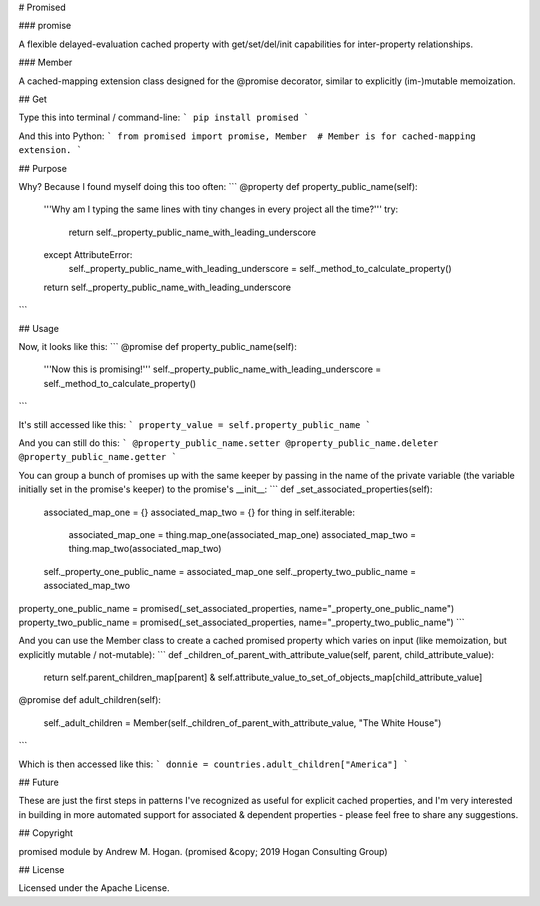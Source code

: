 # Promised

### promise

A flexible delayed-evaluation cached property with get/set/del/init capabilities for inter-property relationships.

### Member

A cached-mapping extension class designed for the @promise decorator, similar to explicitly (im-)mutable memoization.

## Get

Type this into terminal / command-line:
```
pip install promised
```

And this into Python:
```
from promised import promise, Member  # Member is for cached-mapping extension.
```

## Purpose

Why? Because I found myself doing this too often:
```
@property
def property_public_name(self):
    '''Why am I typing the same lines with tiny changes in every project all the time?'''
    try:
        return self._property_public_name_with_leading_underscore
    except AttributeError:
        self._property_public_name_with_leading_underscore = self._method_to_calculate_property()
    return self._property_public_name_with_leading_underscore
```

## Usage

Now, it looks like this:
```
@promise
def property_public_name(self):
    '''Now this is promising!'''
    self._property_public_name_with_leading_underscore = self._method_to_calculate_property()
```

It's still accessed like this:
```
property_value = self.property_public_name
```

And you can still do this:
```
@property_public_name.setter
@property_public_name.deleter
@property_public_name.getter
```

You can group a bunch of promises up with the same keeper by passing in the name of the private variable (the variable initially set in the promise's keeper) to the promise's \_\_init\_\_:
```
def _set_associated_properties(self):
    associated_map_one = {}
    associated_map_two = {}
    for thing in self.iterable:
        associated_map_one = thing.map_one(associated_map_one)
        associated_map_two = thing.map_two(associated_map_two)
    self._property_one_public_name = associated_map_one
    self._property_two_public_name = associated_map_two

property_one_public_name = promised(_set_associated_properties, name="_property_one_public_name")
property_two_public_name = promised(_set_associated_properties, name="_property_two_public_name")
```

And you can use the Member class to create a cached promised property which varies on input (like memoization, but explicitly mutable / not-mutable):
```
def _children_of_parent_with_attribute_value(self, parent, child_attribute_value):
    return self.parent_children_map[parent] & self.attribute_value_to_set_of_objects_map[child_attribute_value]

@promise
def adult_children(self):
    self._adult_children = Member(self._children_of_parent_with_attribute_value, "The White House")
```

Which is then accessed like this:
```
donnie = countries.adult_children["America"]
```

## Future

These are just the first steps in patterns I've recognized as useful for explicit cached properties, and I'm very interested in building in more automated support for associated & dependent properties - please feel free to share any suggestions.

## Copyright

promised module by Andrew M. Hogan. (promised &copy; 2019 Hogan Consulting Group)

## License

Licensed under the Apache License.


